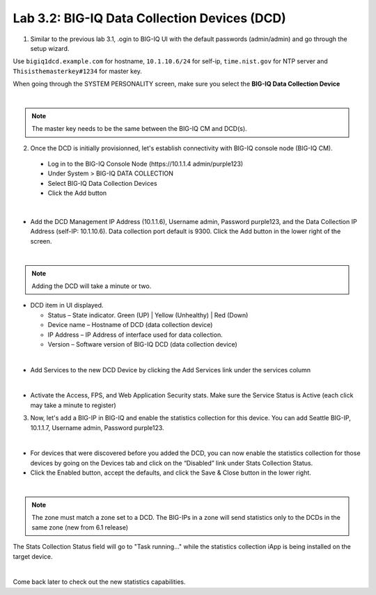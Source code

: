 Lab 3.2: BIG-IQ Data Collection Devices (DCD)
---------------------------------------------

1. Similar to the previous lab 3.1, .ogin to BIG-IQ UI with the default passwords (admin/admin) and go through the setup wizard.

Use ``bigiq1dcd.example.com`` for hostname, ``10.1.10.6/24`` for self-ip, ``time.nist.gov`` for NTP server and ``Thisisthemasterkey#1234`` for master key.

When going through the SYSTEM PERSONALITY screen, make sure you select the **BIG-IQ Data Collection Device**

.. image:: ../pictures/module3/img_module3_lab2_1.png
  :align: center
  :scale: 70%

|

.. note:: The master key needs to be the same between the BIG-IQ CM and DCD(s).

2. Once the DCD is initially provisionned, let's establish connectivity with BIG-IQ console node (BIG-IQ CM).

  - Log in to the BIG-IQ Console Node (https\:\/\/10.1.1.4 admin/purple123)
  - Under System > BIG-IQ DATA COLLECTION
  - Select BIG-IQ Data Collection Devices
  - Click the Add button

.. image:: ../pictures/module3/img_module3_lab2_2.png
  :align: center
  :scale: 70%

|

- Add the DCD Management IP Address (10.1.1.6), Username admin, Password purple123, and the Data Collection IP Address (self-IP: 10.1.10.6). Data collection port default is 9300. Click the Add button in the lower right of the screen.

.. image:: ../pictures/module3/img_module3_lab2_3.png
  :align: center
  :scale: 70%

|

.. note:: Adding the DCD will take a minute or two.

- DCD item in UI displayed.

  - Status – State indicator. Green (UP) | Yellow (Unhealthy) | Red (Down)
  - Device name – Hostname of DCD (data collection device)
  - IP Address – IP Address of interface used for data collection. 
  - Version – Software version of BIG-IQ DCD (data collection device)

.. image:: ../pictures/module3/img_module3_lab2_4.png
  :align: center
  :scale: 70%

|

- Add Services to the new DCD Device by clicking the Add Services link under the services column

.. image:: ../pictures/module3/img_module3_lab2_5.png
  :align: center
  :scale: 70%

|

- Activate the Access, FPS, and Web Application Security stats.  Make sure the Service Status is Active (each click may take a minute to register)

3. Now, let's add a BIG-IP in BIG-IQ and enable the statistics collection for this device. You can add Seattle BIG-IP, 10.1.1.7, Username admin, Password purple123.

.. image:: ../pictures/module3/img_module3_lab2_6.png
  :align: center
  :scale: 70%

|

- For devices that were discovered before you added the DCD, you can now enable the statistics collection for those devices by going on the Devices tab and click on the “Disabled” link under Stats Collection Status.

- Click the Enabled button, accept the defaults, and click the Save & Close button in the lower right.

.. image:: ../pictures/module3/img_module3_lab2_7.png
  :align: center
  :scale: 70%

|

.. note:: The zone must match a zone set to a DCD. The BIG-IPs in a zone will send statistics only to the DCDs in the same zone (new from 6.1 release)

The Stats Collection Status field will go to "Task running…" while the statistics collection iApp is being installed on the target device.

.. image:: ../pictures/module3/img_module3_lab2_8.png
  :align: center
  :scale: 70%

|

Come back later to check out the new statistics capabilities.
